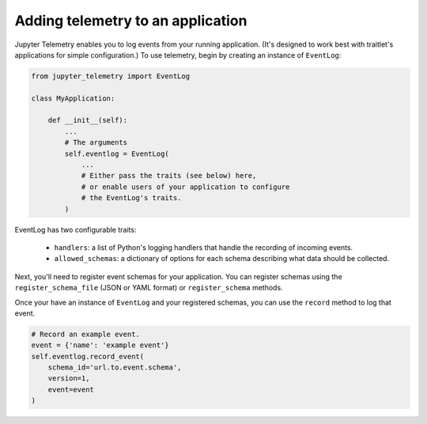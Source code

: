 .. _adding-telemetry:

Adding telemetry to an application
==================================

Jupyter Telemetry enables you to log events from your running application. (It's designed to work best with traitlet's applications for simple configuration.) To use telemetry, begin by creating an instance of ``EventLog``:

.. code-block:: python


    from jupyter_telemetry import EventLog

    class MyApplication:

        def __init__(self):
            ...
            # The arguments
            self.eventlog = EventLog(
                ...
                # Either pass the traits (see below) here,
                # or enable users of your application to configure
                # the EventLog's traits.
            )


EventLog has two configurable traits:

    - ``handlers``: a list of Python's logging handlers that handle the recording of incoming events.
    - ``allowed_schemas``: a dictionary of options for each schema describing what data should be collected.

Next, you'll need to register event schemas for your application. You can register schemas using the ``register_schema_file`` (JSON or YAML format) or ``register_schema`` methods.


Once your have an instance of ``EventLog`` and your registered schemas, you can use the ``record`` method to log that event.

.. code-block:: python

    # Record an example event.
    event = {'name': 'example event'}
    self.eventlog.record_event(
        schema_id='url.to.event.schema',
        version=1,
        event=event
    )
